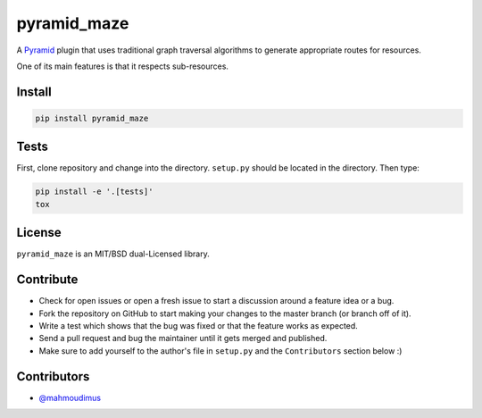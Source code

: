 pyramid_maze
============

A `Pyramid <http://docs.pylonsproject.org/en/latest/docs/pyramid.html>`_ plugin
that uses traditional graph traversal algorithms to generate appropriate
routes for resources.

One of its main features is that it respects sub-resources.

.. image:: https://travis-ci.org/mahmoudimus/pyramid_maze.png?branch=master
   :target: https://travis-ci.org/mahmoudimus/pyramid_maze

.. image:: https://coveralls.io/repos/mahmoudimus/pyramid_maze/badge.png?branch=master
   :target: https://coveralls.io/r/mahmoudimus/pyramid_maze?branch=master


Install
-------

.. code::

   pip install pyramid_maze


Tests
-----

First, clone repository and change into the directory. ``setup.py`` should be located in the directory. Then type:

.. code::

   pip install -e '.[tests]'
   tox


License
-------

``pyramid_maze`` is an MIT/BSD dual-Licensed library.


Contribute
----------

- Check for open issues or open a fresh issue to start a discussion around a
  feature idea or a bug.
- Fork the repository on GitHub to start making your changes to the master
  branch (or branch off of it).
- Write a test which shows that the bug was fixed or that the feature
  works as expected.
- Send a pull request and bug the maintainer until it gets merged and
  published.
- Make sure to add yourself to the author's file in ``setup.py`` and the
  ``Contributors`` section below :)


Contributors
------------

- `@mahmoudimus <https://github.com/mahmoudimus>`_
